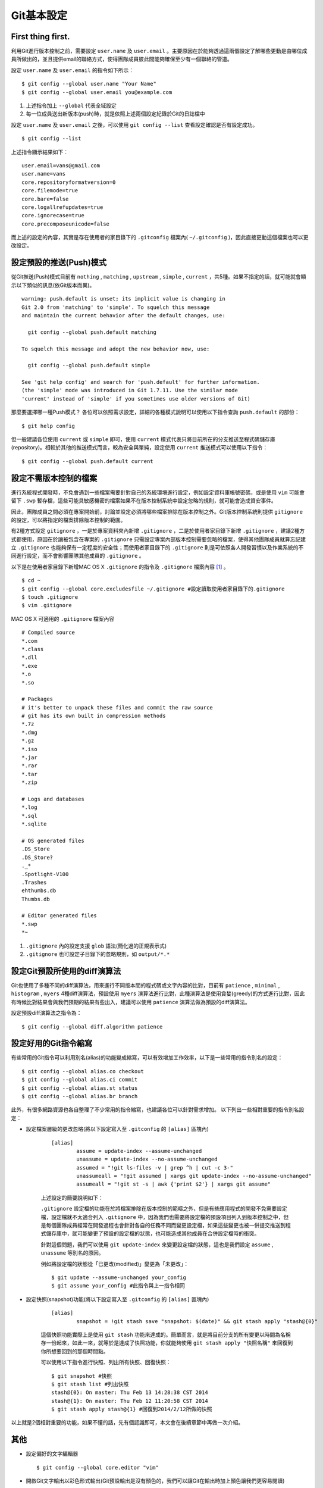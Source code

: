Git基本設定
===========

========================
First thing first.
========================

利用Git進行版本控制之前，需要設定 ``user.name`` 及 ``user.email`` 。主要原因在於能夠透過這兩個設定了解哪些更動是由哪位成員所做出的，並且提供email的聯絡方式，使得團隊成員彼此間能夠確保至少有一個聯絡的管道。

設定 ``user.name`` 及 ``user.email`` 的指令如下所示︰ ::

	$ git config --global user.name "Your Name"
	$ git config --global user.email you@example.com

#. 上述指令加上 ``--global`` 代表全域設定
#. 每一位成員送出新版本(push)時，就是依照上述兩個設定紀錄於Git的日誌檔中

設定 ``user.name`` 及 ``user.email`` 之後，可以使用 ``git config --list`` 查看設定確認是否有設定成功。 ::

	$ git config --list

上述指令顯示結果如下︰ ::

	user.email=vans@gmail.com
	user.name=vans
	core.repositoryformatversion=0
	core.filemode=true
	core.bare=false
	core.logallrefupdates=true
	core.ignorecase=true
	core.precomposeunicode=false

而上述的設定的內容，其實是存在使用者的家目錄下的 ``.gitconfig`` 檔案內( ``~/.gitconfig`` )，因此直接更動這個檔案也可以更改設定。

===============================
設定預設的推送(Push)模式
===============================

從Git推送(Push)模式目前有 ``nothing`` , ``matching`` , ``upstream`` , ``simple`` , ``current`` ，共5種。如果不指定的話，就可能就會顯示以下類似的訊息(依Git版本而異)。 ::

	warning: push.default is unset; its implicit value is changing in
	Git 2.0 from 'matching' to 'simple'. To squelch this message
	and maintain the current behavior after the default changes, use:

	  git config --global push.default matching

	To squelch this message and adopt the new behavior now, use:

	  git config --global push.default simple

	See 'git help config' and search for 'push.default' for further information.
	(the 'simple' mode was introduced in Git 1.7.11. Use the similar mode
	'current' instead of 'simple' if you sometimes use older versions of Git)

那麼要選擇哪一種Push模式？
各位可以依照需求設定，詳細的各種模式說明可以使用以下指令查詢 ``push.default`` 的部份： ::

	$ git help config

但一般建議各位使用 ``current`` 或 ``simple`` 即可，使用 ``current`` 模式代表只將目前所在的分支推送至程式碼儲存庫(repository)。相較於其他的推送模式而言，較為安全與單純，設定使用 ``current`` 推送模式可以使用以下指令： ::
	
	$ git config --global push.default current

=======================
設定不需版本控制的檔案 
=======================

進行系統程式開發時，不免會遇到一些檔案需要針對自己的系統環境進行設定，例如設定資料庫帳號密碼，或是使用 ``vim`` 可能會留下 ``.swp`` 暫存檔，這些可能具敏感機密的檔案如果不在版本控制系統中設定忽略的規則，就可能會造成資安事件。

因此，團隊成員之間必須在專案開始前，討論並設定必須將哪些檔案排除在版本控制之外。Git版本控制系統則提供 ``gitignore`` 的設定，可以將指定的檔案排除版本控制的範圍。

有2種方式設定 ``gitignore`` ，一是於專案資料夾內新增 ``.gitignore`` ，二是於使用者家目錄下新增 ``.gitignore`` ，建議2種方式都使用，原因在於讓被包含在專案的 ``.gitignore`` 只需設定專案內部版本控制需要忽略的檔案，使得其他團隊成員就算忘記建立 ``.gitignore`` 也能夠保有一定程度的安全性；而使用者家目錄下的 ``.gitignore`` 則是可依照各人開發習慣以及作業系統的不同進行設定，而不會影響團隊其他成員的 ``.gitignore`` 。

以下是在使用者家目錄下新增MAC OS X ``.gitignore`` 的指令及 ``.gitignore`` 檔案內容 [#f1]_ 。  

::

	$ cd ~
	$ git config --global core.excludesfile ~/.gitignore #設定讀取使用者家目錄下的.gitignore
	$ touch .gitignore
	$ vim .gitignore

MAC OS X 可適用的 ``.gitignore`` 檔案內容 ::
	
	# Compiled source 
	*.com
	*.class
	*.dll
	*.exe
	*.o
	*.so

	# Packages
	# it's better to unpack these files and commit the raw source
	# git has its own built in compression methods
	*.7z
	*.dmg
	*.gz
	*.iso
	*.jar
	*.rar
	*.tar
	*.zip

	# Logs and databases
	*.log
	*.sql
	*.sqlite

	# OS generated files
	.DS_Store
	.DS_Store?
	._*
	.Spotlight-V100
	.Trashes
	ehthumbs.db
	Thumbs.db

	# Editor generated files
	*.swp
	*~

#. ``.gitignore`` 內的設定支援 ``glob`` 語法(簡化過的正規表示式)
#. ``.gitignore`` 也可設定子目錄下的忽略規則，如 ``output/*.*``

==================================
設定Git預設所使用的diff演算法
==================================

Git也使用了多種不同的diff演算法，用來進行不同版本間的程式碼或文字內容的比對，目前有 ``patience`` , ``minimal`` , ``histogram`` , ``myers`` 4種diff演算法，預設使用 ``myers`` 演算法進行比對，此種演算法是使用貪婪(greedy)的方式進行比對，因此有時候比對結果會與我們預期的結果有些出入，建議可以使用 ``patience`` 演算法做為預設的diff演算法。

設定預設diff演算法之指令為： ::

	$ git config --global diff.algorithm patience	

===================================
設定好用的Git指令縮寫
===================================

有些常用的Git指令可以利用別名(alias)的功能變成縮寫，可以有效增加工作效率，以下是一些常用的指令別名的設定： ::

	$ git config --global alias.co checkout
	$ git config --global alias.ci commit
	$ git config --global alias.st status
	$ git config --global alias.br branch
	
此外，有很多網路資源也各自整理了不少常用的指令縮寫，也建議各位可以針對需求增加。
以下列出一些相對重要的指令別名設定：

* 設定檔案層級的更改忽略(將以下設定寫入至 ``.gitconfig`` 的 ``[alias]`` 區塊內) 
		
	::

		[alias]
			assume = update-index --assume-unchanged
			unassume = update-index --no-assume-unchanged
			assumed = "!git ls-files -v | grep ^h | cut -c 3-"
			unassumeall = "!git assumed | xargs git update-index --no-assume-unchanged"
			assumeall = "!git st -s | awk {'print $2'} | xargs git assume"

	上述設定的簡要說明如下：

	``.gitignore`` 設定檔的功能在於將檔案排除在版本控制的範疇之外，但是有些應用程式的開發不免需要設定檔，設定檔就不太適合列入 ``.gitignore`` 中，因為我們也需要將設定檔的預設項目列入到版本控制之中，但是每個團隊成員經常在開發過程也會針對各自的任務不同而變更設定檔，如果這些變更也被一併提交推送到程式儲存庫中，就可能變更了預設的設定檔的狀態，也可能造成其他成員在合併設定檔時的衝突。

	針對這個問題，我們可以使用 ``git update-index`` 來變更設定檔的狀態，這也是我們設定 ``assume`` , ``unassume`` 等別名的原因。

	例如將設定檔的狀態從「已更改(modified)」變更為「未更改」： 
	
	::

		$ git update --assume-unchanged your_config
		$ git assume your_config #此指令與上一指令相同

* 設定快照(snapshot)功能(將以下設定寫入至 ``.gitconfig`` 的 ``[alias]`` 區塊內) 

	::

		[alias]
			snapshot = !git stash save "snapshot: $(date)" && git stash apply "stash@{0}"

	這個快照功能實際上是使用 ``git stash`` 功能來達成的。簡單而言，就是將目前分支的所有變更以時間為名稱存一份起來，如此一來，就等於是達成了快照功能，你就能夠使用 ``git stash apply "快照名稱"`` 來回復到你所想要回到的那個時間點。

	可以使用以下指令進行快照、列出所有快照、回復快照： ::

		$ git snapshot #快照
		$ git stash list #列出快照
		stash@{0}: On master: Thu Feb 13 14:28:38 CST 2014
		stash@{1}: On master: Thu Feb 12 11:20:58 CST 2014
		$ git stash apply stash@{1} #回復到2014/2/12所做的快照

以上就是2個相對重要的功能，如果不懂的話，先有個認識即可，本文會在後續章節中再做一次介紹。

====
其他
====

* 設定偏好的文字編輯器 ::

	$ git config --global core.editor "vim"

* 開啟Git文字輸出以彩色形式輸出(Git預設輸出是沒有顏色的，我們可以讓Git在輸出時加上顏色讓我們更容易閱讀) ::

	$ git config --global color.ui true
	$ git config --global color.status always

* 客製化提交變更說明 ::

	$ vim your_project/.git/COMMIT_EDITMSG

	# 建議格式

	subject line

	what happened

	[ticket: X]
	# Please enter the commit message for your changes. Lines starting
	# with '#' will be ignored, and an empty message aborts the commit.
	# On branch master
	# Changes to be committed:
	#   (use "git reset HEAD <file>..." to unstage)
	#
	# modified:   lib/test.rb
	#

* 更多其他設定可以參閱參考資料 [#f2]_


.. rubric:: Footnotes

.. [#f1] `Ignoring files <https://help.github.com/articles/ignoring-files>`_ , https://help.github.com/articles/ignoring-files

.. [#f2] `Customizing Git - Git Configuration <http://git-scm.com/book/en/v2/Customizing-Git-Git-Configuration>`_ , http://git-scm.com/book/en/v2/Customizing-Git-Git-Configuration

